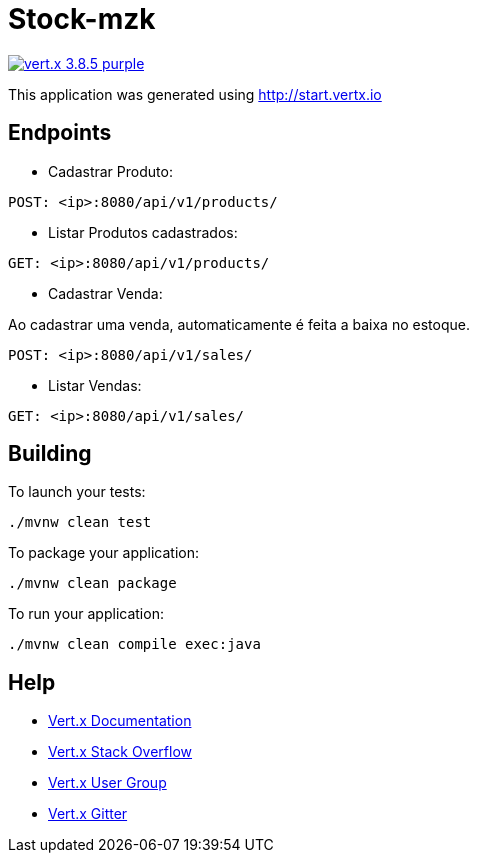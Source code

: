 = Stock-mzk

image:https://img.shields.io/badge/vert.x-3.8.5-purple.svg[link="https://vertx.io"]

This application was generated using http://start.vertx.io

== Endpoints
* Cadastrar Produto:
```
POST: <ip>:8080/api/v1/products/
```
* Listar Produtos cadastrados:

```
GET: <ip>:8080/api/v1/products/
```

* Cadastrar Venda:

Ao cadastrar uma venda, automaticamente é feita a baixa no estoque.

```
POST: <ip>:8080/api/v1/sales/
```

* Listar Vendas:

```
GET: <ip>:8080/api/v1/sales/
```

== Building

To launch your tests:
```
./mvnw clean test
```

To package your application:
```
./mvnw clean package
```

To run your application:
```
./mvnw clean compile exec:java
```

== Help

* https://vertx.io/docs/[Vert.x Documentation]
* https://stackoverflow.com/questions/tagged/vert.x?sort=newest&pageSize=15[Vert.x Stack Overflow]
* https://groups.google.com/forum/?fromgroups#!forum/vertx[Vert.x User Group]
* https://gitter.im/eclipse-vertx/vertx-users[Vert.x Gitter]


